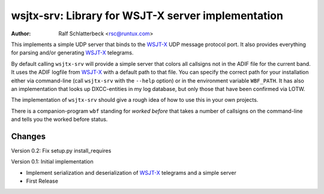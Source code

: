 wsjtx-srv: Library for WSJT-X server implementation
===================================================

:Author: Ralf Schlatterbeck <rsc@runtux.com>

This implements a simple UDP server that binds to the WSJT-X_ UDP message
protocol port. It also provides everything for parsing and/or generating
WSJT-X_ telegrams.

By default calling ``wsjtx-srv`` will provide a simple server that
colors all callsigns not in the ADIF file for the current band. It uses
the ADIF logfile from WSJT-X_ with a default path to that file. You can
specify the correct path for your installation either via
command-line (call ``wsjtx-srv`` with the ``--help`` option) or in the
environment variable ``WBF_PATH``. It has also an implementation that
looks up DXCC-entities in my log database, but only those that have been
confirmed via LOTW.

The implementation of ``wsjtx-srv`` should give a rough idea of how to use
this in your own projects.

There is a companion-program ``wbf`` standing for *worked before* that
takes a number of callsigns on the command-line and tells you the worked
before status.

.. _WSJT-X: https://physics.princeton.edu/pulsar/k1jt/wsjtx.html

Changes
-------

Version 0.2: Fix setup.py install_requires

Version 0.1: Initial implementation

- Implement serialization and deserialization of WSJT-X_ telegrams and a
  simple server
- First Release

